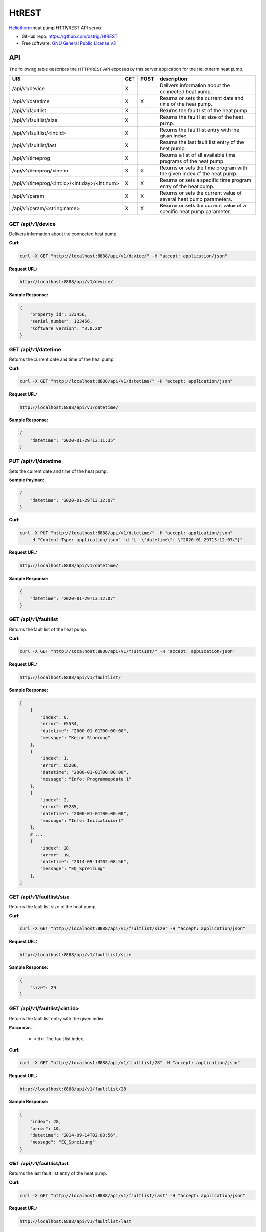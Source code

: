 HtREST
======


.. image:: https://img.shields.io/pypi/v/htrest.svg
        :target: https://pypi.python.org/pypi/htrest

.. image:: https://img.shields.io/travis/dstrigl/htrest.svg
        :target: https://travis-ci.org/dstrigl/htrest

.. image:: https://pyup.io/repos/github/dstrigl/htrest/shield.svg
     :target: https://pyup.io/repos/github/dstrigl/htrest/
     :alt: Updates


`Heliotherm <http://www.heliotherm.com/>`_ heat pump HTTP/REST API server.


* GitHub repo: https://github.com/dstrigl/HtREST
* Free software: `GNU General Public License v3 <https://www.gnu.org/licenses/gpl-3.0.en.html>`_


API
---

The following table describes the HTTP/REST API exposed by this server application for the Heliotherm heat pump.

+-----------------------------------------------+-----+------+----------------------------------------------------------------------------+
| URI                                           | GET | POST | description                                                                |
+===============================================+=====+======+============================================================================+
| /api/v1/device                                | X   |      | Delivers information about the connected heat pump.                        |
+-----------------------------------------------+-----+------+----------------------------------------------------------------------------+
| /api/v1/datetime                              | X   | X    | Returns or sets the current date and time of the heat pump.                |
+-----------------------------------------------+-----+------+----------------------------------------------------------------------------+
| /api/v1/faultlist                             | X   |      | Returns the fault list of the heat pump.                                   |
+-----------------------------------------------+-----+------+----------------------------------------------------------------------------+
| /api/v1/faultlist/size                        | X   |      | Returns the fault list size of the heat pump.                              |
+-----------------------------------------------+-----+------+----------------------------------------------------------------------------+
| /api/v1/faultlist/<int:id>                    | X   |      | Returns the fault list entry with the given index.                         |
+-----------------------------------------------+-----+------+----------------------------------------------------------------------------+
| /api/v1/faultlist/last                        | X   |      | Returns the last fault list entry of the heat pump.                        |
+-----------------------------------------------+-----+------+----------------------------------------------------------------------------+
| /api/v1/timeprog                              | X   |      | Returns a list of all available time programs of the heat pump.            |
+-----------------------------------------------+-----+------+----------------------------------------------------------------------------+
| /api/v1/timeprog/<int:id>                     | X   | X    | Returns or sets the time program with the given index of the heat pump.    |
+-----------------------------------------------+-----+------+----------------------------------------------------------------------------+
| /api/v1/timeprog/<int:id>/<int:day>/<int:num> | X   | X    | Returns or sets a specific time program entry of the heat pump.            |
+-----------------------------------------------+-----+------+----------------------------------------------------------------------------+
| /api/v1/param                                 | X   | X    | Returns or sets the current value of several heat pump parameters.         |
+-----------------------------------------------+-----+------+----------------------------------------------------------------------------+
| /api/v1/param/<string:name>                   | X   | X    | Returns or sets the current value of a specific heat pump parameter.       |
+-----------------------------------------------+-----+------+----------------------------------------------------------------------------+


GET /api/v1/device
~~~~~~~~~~~~~~~~~~

Delivers information about the connected heat pump.

**Curl:**

.. code-block:: console

    curl -X GET "http://localhost:8888/api/v1/device/" -H "accept: application/json"

**Request URL:**

.. code-block:: console

    http://localhost:8888/api/v1/device/

**Sample Response:**

.. code-block:: json

    {
        "property_id": 123456,
        "serial_number": 123456,
        "software_version": "3.0.20"
    }


GET /api/v1/datetime
~~~~~~~~~~~~~~~~~~~~

Returns the current date and time of the heat pump.

**Curl:**

.. code-block:: console

    curl -X GET "http://localhost:8888/api/v1/datetime/" -H "accept: application/json"

**Request URL:**

.. code-block:: console

    http://localhost:8888/api/v1/datetime/

**Sample Response:**

.. code-block:: json

    {
        "datetime": "2020-01-29T13:11:35"
    }


PUT /api/v1/datetime
~~~~~~~~~~~~~~~~~~~~

Sets the current date and time of the heat pump.

**Sample Payload:**

.. code-block:: json

    {
        "datetime": "2020-01-29T13:12:07"
    }

**Curl:**

.. code-block:: console

    curl -X PUT "http://localhost:8888/api/v1/datetime/" -H "accept: application/json"
        -H "Content-Type: application/json" -d "{  \"datetime\": \"2020-01-29T13:12:07\"}"

**Request URL:**

.. code-block:: console

    http://localhost:8888/api/v1/datetime/

**Sample Response:**

.. code-block:: json

    {
        "datetime": "2020-01-29T13:12:07"
    }


GET /api/v1/faultlist
~~~~~~~~~~~~~~~~~~~~~

Returns the fault list of the heat pump.

**Curl:**

.. code-block:: console

    curl -X GET "http://localhost:8888/api/v1/faultlist/" -H "accept: application/json"

**Request URL:**

.. code-block:: console

    http://localhost:8888/api/v1/faultlist/

**Sample Response:**

.. code-block:: json

    [
        {
            "index": 0,
            "error": 65534,
            "datetime": "2000-01-01T00:00:00",
            "message": "Keine Stoerung"
        },
        {
            "index": 1,
            "error": 65286,
            "datetime": "2000-01-01T00:00:00",
            "message": "Info: Programmupdate 1"
        },
        {
            "index": 2,
            "error": 65285,
            "datetime": "2000-01-01T00:00:00",
            "message": "Info: Initialisiert"
        },
        # ...
        {
            "index": 28,
            "error": 19,
            "datetime": "2014-09-14T02:08:56",
            "message": "EQ_Spreizung"
        },
    ]


GET /api/v1/faultlist/size
~~~~~~~~~~~~~~~~~~~~~~~~~~

Returns the fault list size of the heat pump.

**Curl:**

.. code-block:: console

    curl -X GET "http://localhost:8888/api/v1/faultlist/size" -H "accept: application/json"

**Request URL:**

.. code-block:: console

    http://localhost:8888/api/v1/faultlist/size

**Sample Response:**

.. code-block:: json

    {
        "size": 29
    }


GET /api/v1/faultlist/<int:id>
~~~~~~~~~~~~~~~~~~~~~~~~~~~~~~

Returns the fault list entry with the given index.

**Parameter:**

    * <id>: The fault list index.

**Curl:**

.. code-block:: console

    curl -X GET "http://localhost:8888/api/v1/faultlist/28" -H "accept: application/json"

**Request URL:**

.. code-block:: console

    http://localhost:8888/api/v1/faultlist/28

**Sample Response:**

.. code-block:: json

    {
        "index": 28,
        "error": 19,
        "datetime": "2014-09-14T02:08:56",
        "message": "EQ_Spreizung"
    }


GET /api/v1/faultlist/last
~~~~~~~~~~~~~~~~~~~~~~~~~~

Returns the last fault list entry of the heat pump.

**Curl:**

.. code-block:: console

    curl -X GET "http://localhost:8888/api/v1/faultlist/last" -H "accept: application/json"

**Request URL:**

.. code-block:: console

    http://localhost:8888/api/v1/faultlist/last

**Sample Response:**

.. code-block:: json

    {
        "index": 28,
        "error": 19,
        "datetime": "2014-09-14T02:08:56",
        "message": "EQ_Spreizung"
    }













GET /api/v1/timeprog
~~~~~~~~~~~~~~~~~~~~

Returns a list of all available time programs of the heat pump.

  TODO


GET /api/v1/timeprog/<int:id>
~~~~~~~~~~~~~~~~~~~~~~~~~~~~~

Returns the time program with the given index of the heat pump.

  TODO


PUT /api/v1/timeprog/<int:id>
~~~~~~~~~~~~~~~~~~~~~~~~~~~~~

Sets all time program entries of a specific time program of the heat pump.

  TODO


GET /api/v1/timeprog/<int:id>/<int:day>/<int:num>
~~~~~~~~~~~~~~~~~~~~~~~~~~~~~~~~~~~~~~~~~~~~~~~~~

Returns a specific time program entry of the heat pump.

  TODO


PUT /api/v1/timeprog/<int:id>/<int:day>/<int:num>
~~~~~~~~~~~~~~~~~~~~~~~~~~~~~~~~~~~~~~~~~~~~~~~~~

Sets a specific time program entry of the heat pump.

  TODO


GET /api/v1/param
~~~~~~~~~~~~~~~~~

Returns the current value of a specific heat pump parameter.

  TODO


PUT /api/v1/param
~~~~~~~~~~~~~~~~~

Sets the current value of several heat pump parameters.

  TODO


GET /api/v1/param/<string:name>
~~~~~~~~~~~~~~~~~~~~~~~~~~~~~~~

Returns the current value of a specific heat pump parameter.

  TODO


PUT /api/v1/param/<string:name>
~~~~~~~~~~~~~~~~~~~~~~~~~~~~~~~

Sets the current value of a specific heat pump parameter.

  TODO


Installation
------------

You can install or upgrade ``HtREST`` with:

.. code-block:: console

    $ pip install HtREST --upgrade

Or you can install from source with:

.. code-block:: console

    $ git clone https://github.com/dstrigl/HtREST.git
    $ cd htheatpump
    $ python setup.py install


Disclaimer
----------

.. warning::

   Please note that any incorrect or careless usage of this module as well as
   errors in the implementation can damage your heat pump!

   Therefore, the author does not provide any guarantee or warranty concerning
   to correctness, functionality or performance and does not accept any liability
   for damage caused by this module, examples or mentioned information.

   **Thus, use it on your own risk!**

